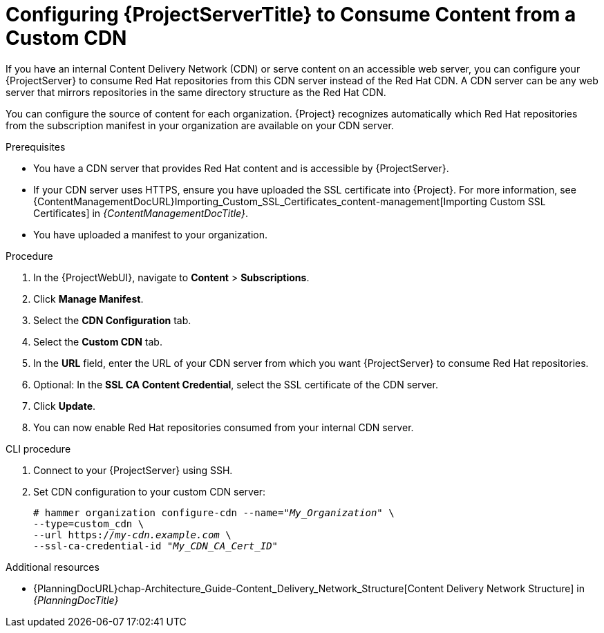 [id="configuring-{project-context}-server-to-consume-content-from-a-custom-cdn_{context}"]
= Configuring {ProjectServerTitle} to Consume Content from a Custom CDN

If you have an internal Content Delivery Network (CDN) or serve content on an accessible web server, you can configure your {ProjectServer} to consume Red{nbsp}Hat repositories from this CDN server instead of the Red{nbsp}Hat CDN.
A CDN server can be any web server that mirrors repositories in the same directory structure as the Red{nbsp}Hat CDN.

You can configure the source of content for each organization.
{Project} recognizes automatically which Red{nbsp}Hat repositories from the subscription manifest in your organization are available on your CDN server.

.Prerequisites
* You have a CDN server that provides Red{nbsp}Hat content and is accessible by {ProjectServer}.
* If your CDN server uses HTTPS, ensure you have uploaded the SSL certificate into {Project}.
For more information, see {ContentManagementDocURL}Importing_Custom_SSL_Certificates_content-management[Importing Custom SSL Certificates] in _{ContentManagementDocTitle}_.
* You have uploaded a manifest to your organization.

.Procedure
. In the {ProjectWebUI}, navigate to *Content* > *Subscriptions*.
. Click *Manage Manifest*.
. Select the *CDN Configuration* tab.
. Select the *Custom CDN* tab.
. In the *URL* field, enter the URL of your CDN server from which you want {ProjectServer} to consume Red{nbsp}Hat repositories.
. Optional: In the *SSL CA Content Credential*, select the SSL certificate of the CDN server.
. Click *Update*.
. You can now enable Red{nbsp}Hat repositories consumed from your internal CDN server.

.CLI procedure
. Connect to your {ProjectServer} using SSH.
. Set CDN configuration to your custom CDN server:
+
[options="nowrap" subs="+quotes,attributes"]
----
# hammer organization configure-cdn --name="_My_Organization_" \
--type=custom_cdn \
--url https://_my-cdn.example.com_ \
--ssl-ca-credential-id "_My_CDN_CA_Cert_ID_"
----

.Additional resources
* {PlanningDocURL}chap-Architecture_Guide-Content_Delivery_Network_Structure[Content Delivery Network Structure] in _{PlanningDocTitle}_
